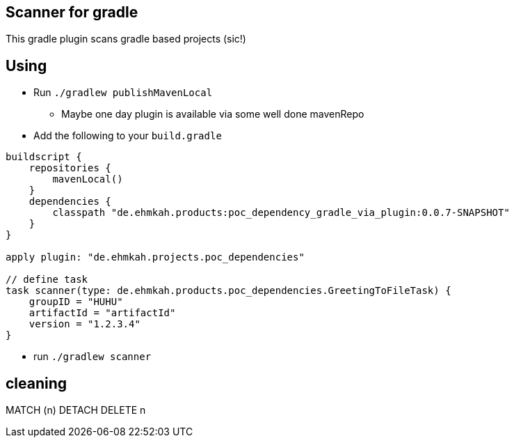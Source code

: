 == Scanner for gradle

This gradle plugin scans gradle based projects (sic!)

== Using

* Run `./gradlew publishMavenLocal`
** Maybe one day plugin is available via some well done mavenRepo
* Add the following to your `build.gradle`
```
buildscript {
    repositories {
        mavenLocal()
    }
    dependencies {
        classpath "de.ehmkah.products:poc_dependency_gradle_via_plugin:0.0.7-SNAPSHOT"
    }
}

apply plugin: "de.ehmkah.projects.poc_dependencies"

// define task
task scanner(type: de.ehmkah.products.poc_dependencies.GreetingToFileTask) {
    groupID = "HUHU"
    artifactId = "artifactId"
    version = "1.2.3.4"
}
```

* run `./gradlew scanner`


## cleaning

MATCH (n)
DETACH DELETE n
